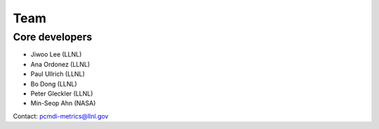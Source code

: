 .. _team:


****
Team
****

Core developers
===============

* Jiwoo Lee (LLNL)
* Ana Ordonez (LLNL)
* Paul Ullrich (LLNL)
* Bo Dong (LLNL)
* Peter Gleckler (LLNL)
* Min-Seop Ahn (NASA)

Contact: pcmdi-metrics@llnl.gov
